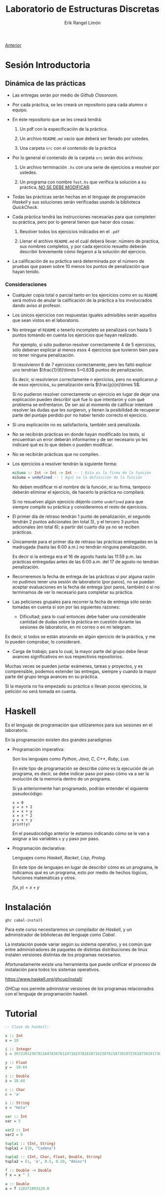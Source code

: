 #+title: Laboratorio de Estructuras Discretas
#+author: Erik Rangel Limón
#+startup: latexpreview

[[../index.org][Anterior]]

* Sesión Introductoria

** Dinámica de las prácticas

   - Las entregas serán por medio de /Github Classroom/.

   - Por cada práctica, se les creará un repositorio para cada alumnx
     o equipo.

   - En éste repositorio que se les creará tendrá:

     1. Un pdf con la especificación de la práctica.

     2. Un archivo =README.md= vacío que deberá ser llenado por ustedes.

     3. Una carpeta =src= con el contenido de la práctica

   - Por lo general el contenido de la carpeta =src= serán dos archivos:
     
     1. Un archivo terminación =.hs= con una serie de ejercicios a
        resolver por ustedes.

     2. Un programa con nombre =Test.hs= que verifica la solución a su
        práctica, _NO SE DEBE MODIFICAR_.

   - Todas las prácticas serán hechas en el lenguaje de programación
     /Haskell/ y sus soluciones serán verificadas usando la biblioteca
     /QuickCheck/.

   - Cada práctica tendrá las instrucciones necesarias para que
     completen su práctica, pero por lo general tienen que hacer dos
     cosas:

     1. Resolver todos los ejercicios indicados en el =.pdf=

     2. Llenar el archivo =README.md= el cuál deberá llevar: número de
        practica, sus nombres completos, y por cada ejercicio resuelto
        deberán describir brevemente cómo llegaron a la solución del
        ejercicio.

   - La calificación de su práctica será determinada por el número de
     pruebas que pasen sobre 10 menos los puntos de penalización que hayan
     tenido.

*** Consideraciones

    - Cualquier copia total o parcial tanto en los ejercicios como en
      su =README= será motivo de anular la calificación de la
      práctica a los involucrados dando aviso al profesor.

    - Los únicos ejercicios con respuestas iguales admisibles serán
      aquellos que sean vistos en el laboratorio.

    - No entregar el =README= o tenerlo incompleto se penalizará con
      hasta 5 puntos tomando en cuenta los ejercicios que hayan
      realizado.

      Por ejemplo, si sólo pudieron resolver correctamente 4 de 5
      ejercicios, sólo deberan explicar al menos esos 4 ejercicios que
      tuvieron bien para no tener ninguna penalización.

      Si resolvieron 6 de 7 ejercicios correctamente, pero les faltó
      explicar uno tendrían $\frac{1}{6}\times 5=0.83$ puntos de
      penalización.

      Es decir, si resolvieron correctamente $n$ ejercicios, pero no
      explicaron $p$ de esos ejercicios, su penalización sería $\frac{p}{n}\times 5$.

      Si no pudieron resolver correctamente un ejercicio en lugar de
      dejar una explicación pueden describir qué fue lo que intentaron
      y con qué problema se enfrentaron. De ser así al momento de
      calificar intentaré resolver las dudas que les surgieron, y
      tienen la posibilidad de recuperar parte del puntaje perdido por
      no haber tenido correcto el ejercicio.

    - Si una explicación no es satisfactoria, también será penalizada.

    - No se recibirán prácticas en donde hayan modificado los tests,
      si encuentran un error deberán informarme y de ser necesario yo
      les indicaré qué es lo que deben o pueden modificar.

    - No se recibirán prácticas que no compilen.

    - Los ejercicios a resolver tendrán la siguiente forma:

      #+begin_src haskell
miSuma :: Int -> Int -> Int -- | Esta es la firma de la función
miSuma = undefined -- | Aquí va la definición de la función
      #+end_src

      No deben modificar ni el nombre de la función, ni su firma,
      tampoco deberán eliminar el ejercicio, de hacerlo la práctica no
      compilará.

      Si no resuelven algún ejercicio déjenlo como =undefined= para que
      siempre compile su práctica y consideremos el resto de
      ejercicios.

    - El primer día de retraso tendrán 1 punto de penalización, el
      segundo tendrán 2 puntos adicionales (en total 3), y el tercero
      3 puntos adicionales (en total 6); a partir del cuarto día ya no
      se reciben prácticas.

    - Únicamente para el primer día de retraso las prácticas
      entregadas en la madrugada (hasta las 6:00 a.m.) no tendrán
      ninguna penalización.

      Es decir si la entrega era el 16 de agosto hasta las 11:59
      p.m. las prácticas entregadas antes de las 6:00 a.m. del 17 de
      agosto no tendrán penalización.

    - Recorreremos la fecha de entrega de las prácticas si por alguna
      razón no pudimos tener una sesión de laboratorio (por paros), no
      se puedan aceptar evaluaciones en la fecha de entrega (por
      paros, también) o si no terminamos de ver lo necesario para
      completar su práctica.

    - Las peticiones grupales para recorrer la fecha de entrega sólo
      serán tomadas en cuenta si son por las siguientes razones:

      - Dificultad; para lo cual entonces debe haber una considerable
        cantidad de dudas sobre la práctica en cuestión durante las
        sesiones de laboratorio, en mi correo o en mi telegram.

	Es decir, si todos se están atorando en algún ejercicio de la
        práctica, y me lo pueden comprobar, lo consideraré.

      - Carga de trabajo; para lo cual, la mayor parte del grupo debe
        llevar avances significativos en sus respectivos repositorios.

	Muchas veces se pueden juntar exámenes, tareas y proyectos, y
        es comprensible, podemos extender las entregas, siempre y
        cuando la mayor parte del grupo tenga avances en su práctica.

	Si la mayoría no ha empezado su práctica o llevan pocos
        ejercicios, la petición no será tomada en cuenta.

* Haskell

  Es el lenguaje de programación que utilizaremos para sus sesiones en
  el laboratorio.

  En la programación existen dos grandes paradigmas

  - Programación imperativa:

    Son los lenguajes como /Python/, /Java/, /C/, /C++/, /Ruby/, /Lua/.

    En este tipo de programación se describe /cómo/ es la ejecución de
    un programa, es decir, se debe indicar paso por paso cómo va a ser
    la evolución de la memoria dentro de un programa.

    Si ya anteriormente han programado, podrían entender el siguiente
    pseudocódigo:

    #+begin_src prog
x = 0
y = x + 2
x = x + y
x = x * 2
y = x + y
print(y)
    #+end_src

    En el pseudocódigo anterior le estamos indicando cómo se le van a
    asignar a las variables =x= y =y= paso por paso.

  - Programación declarativa:

    Lenguajes como /Haskell/, /Racket/, /Lisp/, /Prolog/.

    En éste tipo de lenguajes en lugar de describir cómo es un
    programa, le indicamos /qué/ es un programa, esto por medio de
    hechos lógicos, funciones matemáticas y otros.

    $f(x,y) = x + y$
  
* Instalación

  =ghc cabal-install=

  Para este curso necesitaremos un compilador de /Haskell/, y un
  administrador de bibliotecas del lenguaje como /Cabal/.

  La instalación puede variar según su sistema operativo, y es común
  que entre administradores de paquetes de distintas distribuciones de
  linux instalen versiones distintas de los programas necesarios.

  Afortunadamente existe una herramienta que puede unificar el proceso
  de instalación para todos los sistemas operativos.

  [[https://www.haskell.org/ghcup/install/]]

  /GHCup/ nos permite administrar versiones de los programas
  relacionados con el lenguaje de programación haskell.

* Tutorial

  #+begin_src haskell
-- Clase de haskell:

x :: Int
x = 10

i :: Integer
i = 367239123678216478367612471623782638716238762187361872361873628173687216387216387216387216387216216387
  
y :: Float
y =  10.64

z :: Double
z = 10.64

c :: Char
c = 'a'

s :: String
s = "Hola"

var :: Int
var = 5

var2 :: Int
var2 = 6

tupla1 :: (Int, String)
tupla1 = (10, "Cadena")

tupla2 :: (Int, Char, Float, Double, String)
tupla2 = (1, 'a', 0.5, 0.10, "Adios")

f :: Double -> Double
f x = x ^ 2

a :: Double
a = f 128371893129.0
  #+end_src
